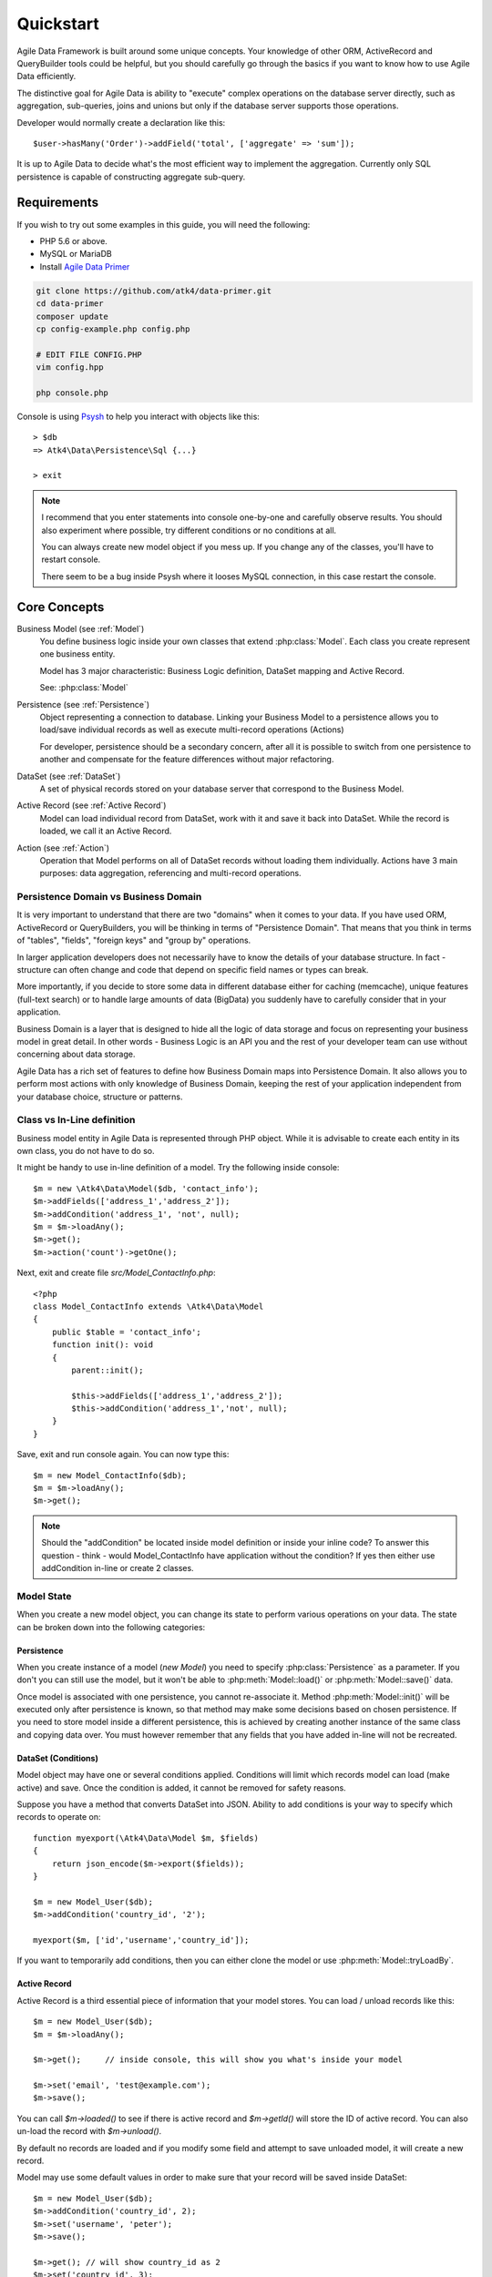 .. _quickstart:

==========
Quickstart
==========

Agile Data Framework is built around some unique concepts. Your knowledge of
other ORM, ActiveRecord and QueryBuilder tools could be helpful, but you should
carefully go through the basics if you want to know how to use Agile Data
efficiently.

The distinctive goal for Agile Data is ability to "execute" complex operations
on the database server directly, such as aggregation, sub-queries, joins and
unions but only if the database server supports those operations.

Developer would normally create a declaration like this::

    $user->hasMany('Order')->addField('total', ['aggregate' => 'sum']);

It is up to Agile Data to decide what's the most efficient way to implement
the aggregation. Currently only SQL persistence is capable of constructing
aggregate sub-query.

Requirements
============

If you wish to try out some examples in this guide, you will need the following:

- PHP 5.6 or above.
- MySQL or MariaDB
- Install `Agile Data Primer <https://github.com/atk4/data-primer/>`_

.. code-block:: bash

    git clone https://github.com/atk4/data-primer.git
    cd data-primer
    composer update
    cp config-example.php config.php

    # EDIT FILE CONFIG.PHP
    vim config.hpp

    php console.php

Console is using `Psysh <http://psysh.org>`_ to help you interact with objects
like this::

    > $db
    => Atk4\Data\Persistence\Sql {...}

    > exit

.. note:: I recommend that you enter statements into console one-by-one and
    carefully observe results. You should also experiment where possible, try
    different conditions or no conditions at all.

    You can always create new model object if you mess up. If you change any
    of the classes, you'll have to restart console.

    There seem to be a bug inside Psysh where it looses MySQL connection, in
    this case restart the console.


Core Concepts
=============

Business Model (see :ref:`Model`)
    You define business logic inside your own classes that extend :php:class:`Model`.
    Each class you create represent one business entity.

    Model has 3 major characteristic: Business Logic definition, DataSet mapping
    and Active Record.

    See: :php:class:`Model`

Persistence (see :ref:`Persistence`)
    Object representing a connection to database. Linking your Business Model
    to a persistence allows you to load/save individual records as well as
    execute multi-record operations (Actions)

    For developer, persistence should be a secondary concern, after all it is
    possible to switch from one persistence to another and compensate for the
    feature differences without major refactoring.

DataSet (see :ref:`DataSet`)
    A set of physical records stored on your database server that correspond
    to the Business Model.

Active Record (see :ref:`Active Record`)
    Model can load individual record from DataSet, work with it and save it back
    into DataSet. While the record is loaded, we call it an Active Record.

Action (see :ref:`Action`)
    Operation that Model performs on all of DataSet records without loading
    them individually. Actions have 3 main purposes: data aggregation,
    referencing and multi-record operations.

Persistence Domain vs Business Domain
-------------------------------------

.. image:: images/bd-vs-pd.png

It is very important to understand that there are two "domains" when it comes
to your data. If you have used ORM, ActiveRecord or QueryBuilders, you will be
thinking in terms of "Persistence Domain". That means that you think in terms
of "tables", "fields", "foreign keys" and "group by" operations.

In larger application developers does not necessarily have to know the details
of your database structure. In fact - structure can often change and code that
depend on specific field names or types can break.

More importantly, if you decide to store some data in different database either
for caching (memcache), unique features (full-text search) or to handle large
amounts of data (BigData) you suddenly have to carefully consider that in your
application.

Business Domain is a layer that is designed to hide all the logic of data
storage and focus on representing your business model in great detail. In other
words - Business Logic is an API you and the rest of your developer team can use
without concerning about data storage.

Agile Data has a rich set of features to define how Business Domain maps into
Persistence Domain. It also allows you to perform most actions with only
knowledge of Business Domain, keeping the rest of your application independent
from your database choice, structure or patterns.

Class vs In-Line definition
---------------------------
Business model entity in Agile Data is represented through PHP object.
While it is advisable to create each entity in its own class, you do not have
to do so.

It might be handy to use in-line definition of a model. Try the following
inside console::

    $m = new \Atk4\Data\Model($db, 'contact_info');
    $m->addFields(['address_1','address_2']);
    $m->addCondition('address_1', 'not', null);
    $m = $m->loadAny();
    $m->get();
    $m->action('count')->getOne();

Next, exit and create file `src/Model_ContactInfo.php`::

    <?php
    class Model_ContactInfo extends \Atk4\Data\Model
    {
        public $table = 'contact_info';
        function init(): void
        {
            parent::init();

            $this->addFields(['address_1','address_2']);
            $this->addCondition('address_1','not', null);
        }
    }

Save, exit and run console again. You can now type this::

    $m = new Model_ContactInfo($db);
    $m = $m->loadAny();
    $m->get();

.. note:: Should the "addCondition" be located inside model definition or
    inside your inline code? To answer this question - think - would
    Model_ContactInfo have application without the condition? If yes then
    either use addCondition in-line or create 2 classes.

Model State
-----------

When you create a new model object, you can change its state to perform
various operations on your data. The state can be broken down into the
following categories:

Persistence
^^^^^^^^^^^

When you create instance of a model (`new Model`) you need to specify
:php:class:`Persistence` as a parameter. If you don't you can still use
the model, but it won't be able to :php:meth:`Model::load()` or
:php:meth:`Model::save()` data.

Once model is associated with one persistence, you cannot re-associate it.
Method :php:meth:`Model::init()` will be executed only after persistence is
known, so that method may make some decisions based on chosen persistence.
If you need to store model inside a different persistence, this is achieved
by creating another instance of the same class and copying data over.
You must however remember that any fields that you have added in-line will
not be recreated.


DataSet (Conditions)
^^^^^^^^^^^^^^^^^^^^

Model object may have one or several conditions applied. Conditions will limit
which records model can load (make active) and save. Once the condition is added,
it cannot be removed for safety reasons.

Suppose you have a method that converts DataSet into JSON. Ability to add
conditions is your way to specify which records to operate on::

    function myexport(\Atk4\Data\Model $m, $fields)
    {
        return json_encode($m->export($fields));
    }

    $m = new Model_User($db);
    $m->addCondition('country_id', '2');

    myexport($m, ['id','username','country_id']);

If you want to temporarily add conditions, then you can either clone the model
or use :php:meth:`Model::tryLoadBy`.

Active Record
^^^^^^^^^^^^^

Active Record is a third essential piece of information that your model stores.
You can load / unload records like this::

    $m = new Model_User($db);
    $m = $m->loadAny();

    $m->get();     // inside console, this will show you what's inside your model

    $m->set('email', 'test@example.com');
    $m->save();

You can call `$m->loaded()` to see if there is active record and `$m->getId()` will
store the ID of active record. You can also un-load the record with `$m->unload()`.

By default no records are loaded and if you modify some field and attempt
to save unloaded model, it will create a new record.

Model may use some default values in order to make sure that your record will
be saved inside DataSet::

    $m = new Model_User($db);
    $m->addCondition('country_id', 2);
    $m->set('username', 'peter');
    $m->save();

    $m->get(); // will show country_id as 2
    $m->set('country_id', 3);
    $m->save();  // will generate exception because model you try to save doesn't match conditions set


Other Parameters
^^^^^^^^^^^^^^^^

Apart from the main 3 pieces of "state" your Model holds there can also be
some other parameters such as:

 - order
 - limit
 - only_fields

You can also define your own parameters like this::

    $m = new Model_User($db, ['audit' => false]);

    $m->audit

This can be used internally for all sorts of decisions for model behavior.


Getting Started
===============

It's time to create the first Model. Open `src/Model_User.php` which should look
like this::

    <?php
    class Model_User extends \Atk4\Data\Model
    {
        public $table = 'user';

        function init(): void {
            parent::init();

            $this->addField('username');
            $this->addField('email');

            $j = $this->join('contact_info', 'contact_info_id');
            $j->addField('address_1');
            $j->addField('address_2');
            $j->addField('address_3');
            $j->hasOne('country_id', 'Country');

        }
    }

Extend either the base Model class or one of your existing classes (like
Model_Client). Define $table property unless it is already defined by parent
class. All the properties defined inside your model class are considered
"default" you can re-define them when you create model instances::

    $m = new Model_User($db, 'user2'); // will use a different table

    $m = new Model_User($db, ['table' => 'user2']); // same

.. note:: If you're trying those lines, you will also have to
    create this new table inside your MySQL database::

        create table user2 as select * from user

As I mentioned - :php:meth:`Model::init` is called when model is associated
with persistence. You could create model and associate it with persistence
later::

    $m = new Model_User();

    $db->add($m); // calls $m->invokeInit()

You cannot add conditions just yet, although you can pass in some of the defaults::

    $m = new Model_User(null, ['table' => 'user2']);

    $db->add($m); // will use table user2

Adding Fields
-------------

Methods :php:meth:`Model::addField()` and :php:meth:`Model::addFields()` can
declare model fields. You need to declare them before you are able to use.
You might think that some SQL reverse-engineering could be good at this point,
but this would mimic your business logic after your presentation logic, while
the whole point of Agile Data is to separate them, so you should, at least
initially, avoid using generators.

In practice, :php:meth:`Model::addField()` creates a new 'Field' object and then
links it up to your model. This object is used to store some information about
your field, but it also participates in some field-related activity.

Table Joins
-----------

Similarly, :php:meth:`Model::join()` creates a Join object and stores it in $j.
The Join object defines a relationship between the master :php:attr:`Model::table`
and some other table inside persistence domain. It makes sure relationship is
maintained when objects are saved / loaded::

    $j = $this->join('contact_info', 'contact_info_id');
    $j->addField('address_1');
    $j->addField('address_2');

That means that your business model will contain 'address_1' and 'address_2'
fields, but when it comes to storing those values, they will be sent into a
different database table and the records will be automatically linked.

Lets once again load up the console for some exercises::

    $m = new Model_User($db);

    $m = $m->loadBy('username','john');
    $m->get();

At this point you'll see that address has also been loaded for the user.
Agile Data makes management of related records transparent. In fact you can
introduce additional joins depending on class. See classes Model_Invoice and
Model_Payment that join table `document` with either `payment` or `invoice`.

As you load or save models you should see actual queries in the console, that
should give you some idea what kind of information is sent to the database.

Adding Fields, Joins, Expressions and References creates more objects and
'adds' them into Model (to better understand how Model can behave like a
container for these objects, see `documentation on Agile Core Containers
<http://agile-core.readthedocs.io/en/develop/container.html>`_).
This architecture of Agile Data allows database persistence to implement
different logic that will properly manipulate features of that specific
database engine.


Understanding Persistence
-------------------------

To make things simple, console has already created persistence inside variable
`$db`. Load up `console.php` in your editor to look at how persistence is set up::

    $app->db = \Atk4\Data\Persistence::connect($dsn, $user, $pass);

The `$dsn` can also be using the PEAR-style DSN format, such as:
"mysql://user:pass@db/host", in which case you do not need to specify $user and $pass.

For some persistence classes, you should use constructor directly::

    $array = [];
    $array[1] = ['name' => 'John'];
    $array[2] = ['name' => 'Peter'];

    $db = new \Atk4\Data\Persistence\Array_($array);
    $m = new \Atk4\Data\Model($db);
    $m->addField('name');
    $m = $m->load(2);
    echo $m->get('name');  // Peter

There are several Persistence classes that deal with different data sources.
Lets load up our console and try out a different persistence::

    $a=['user' => [],'contact_info' => []];
    $ar = new \Atk4\Data\Persistence\Array_($a);
    $m = new Model_User($ar);
    $m->set('username', 'test');
    $m->set('address_1', 'street');

    $m->save();

    var_dump($a); // shows you stored data

This time our Model_User logic has worked pretty well with Array-only
persistence logic.

.. note:: Persisting into Array or MongoDB are not fully functional as of 1.0
    version. We plan to expand this functionality soon, see our development
    `roadmap <https://github.com/atk4/data#roadmap>`_.


References between Models
=========================

Your application normally uses multiple business entities and they can be
related to each-other.

.. warning:: Do not mix-up business model references with database relations
    (foreign keys).

References are defined by calling :php:meth:`Model::hasOne()` or
:php:meth:`Model::hasMany()`. You always specify destination model and you can
optionally specify which fields are used for conditioning.

One to Many
-----------

Launch up console again and let's create reference between 'User' and 'System'.
As per our database design - one user can have multiple 'system' records::

    $m = new Model_User($db);
    $m->hasMany('System');

Next you can load a specific user and traverse into System model::

    $m = $m->loadBy('username', 'john');
    $s = $m->ref('System');

Unlike most ORM and ActiveRecord implementations today - instead of returning
array of objects, :php:meth:`Model::ref()` actually returns another Model to
you, however it will add one extra Condition. This type of reference traversal
is called "Active Record to DataSet" or One to Many.

Your Active Record was user john and after traversal you get a model with DataSet
corresponding to all Systems that belong to user john. You can use the following
to see number of records in DataSet or export DataSet::

    $s->loaded();
    $s->action('count')->getOne();
    $s->export();
    $s->action('count')->getDebugQuery();

Many to Many
------------

Agile Data also supports another type of traversal - 'DataSet to DataSet' or
Many to Many::

    $c = $m->ref('System')->ref('Client');

This will create a Model_Client instance with a DataSet corresponding to all
the Clients that are contained in all of the Systems that belong to user john.
You can examine the this model further::

    $c->loaded();
    $c->action('count')->getOne();
    $c->export();
    $c->action('count')->getDebugQuery();

By looking at the code - both MtM and OtM references are defined with 'hasMany'.
The only difference is the loaded() state of the source model.

Calling ref()->ref() is also called Deep Traversal.

One to One
----------

The third and final reference traversal type is "Active Record to Active Record"::

    $cc = $m->ref('country_id');

This results in an instance of Model_Country with Active Record set to the
country of user john::

    $cc->loaded();
    $cc->getId();
    $cc->get();

Implementation of References
----------------------------

When reference is added using :php:meth:`Model::hasOne()` or :php:meth:`Model::hasMany()`,
the new object is created and added into Model of class :php:class:`Reference\HasMany`
or :php:class:`Reference\\HasOne` (or :php:class:`Reference\\HasOneSql` in case you
use SQL database). The object itself is quite simple and you can fetch it from
the model if you keep the return value of hasOne() / hasMany() or call
:php:meth:`Model::getRef()` with the same identifier later on.
You can also use :php:meth:`Model::hasRef()` to check if reference exists in model.

Calling :php:meth:`Model::ref()` will proxy into the ref() method of reference
object which will in turn figure out what to do.

Additionally you can call :php:meth:`Model::addField()` on the reference model
that will bring one or several fields from related model into your current model.

Finally this reference object contains method :php:meth:`Reference::getModel()`
which will produce a (possibly) fresh copy of related entity and will either
adjust it's DataSet or set the active record.

Actions
=======

Since NoSQL databases will always have some specific features, Agile Data uses
the concept of 'action' to map into vendor-specific operations.

Aggregation actions
-------------------

SQL implements methods such as sum(), count() or max() that can offer you some
basic aggregation without grouping. This type of aggregation provides some
specific value from a data-set. SQL persistence implements some of the operations::

    $m = new Model_Invoice($db);
    $m->action('count')->getOne();
    $m->action('fx', ['sum', 'total'])->getOne();
    $m->action('fx', ['max', 'shipping'])->getOne();

Aggregation actions can be used in Expressions with hasMany references and they
can be brought into the original model as fields::

    $m = new Model_Client($db);
    $m->getRef('Invoice')->addField('max_delivery', ['aggregate' => 'max', 'field' => 'shipping']);
    $m->getRef('Payment')->addField('total_paid', ['aggregate' => 'sum', 'field' => 'amount']);
    $m->export(['name','max_delivery','total_paid']);

The above code is more concise and can be used together with reference declaration,
although this is how it works::

    $m = new Model_Client($db);
    $m->addExpression('max_delivery', $m->refLink('Invoice')->action('fx', ['max', 'shipping']));
    $m->addExpression('total_paid', $m->refLink('Payment')->action('fx', ['sum', 'amount']));
    $m->export(['name','max_delivery','total_paid']);

In this example calling refLink is similar to traversing reference but instead
of calculating DataSet based on Active Record or DataSet it references the actual
field, making it ideal for placing into sub-query which SQL action is using.
So when calling like above, action() will produce expression for calculating
max/sum for the specific record of Client and those calculation are used inside
an Expression().

Expression is a special type of read-only Field that uses sub-query or a more
complex SQL expression instead of a physical field. (See :ref:`Expressions` and
:ref:`References`)

Field-reference actions
-----------------------

Field referencing allows you to fetch a specific field from related model::

    $m = new Model_Country($db);
    $m->action('field', ['name'])->get();
    $m->action('field', ['name'])->getDebugQuery();

This is useful with hasMany references::

    $m = new Model_User($db);
    $m->getRef('country_id')->addField('country', 'name');
    $m = $m->loadAny();
    $m->get();  // look for 'country' field

hasMany::addField() again is a short-cut for creating expression, which you can
also build manually::

    $m->addExpression('country', $m->refLink('country_id')->action('field',['name']));

Multi-record actions
--------------------

Actions also allow you to perform operations on multiple records. This can be
very handy with some deep traversal to improve query efficiency. Suppose you need
to change Client/Supplier status to 'suspended' for a specific user. Fire up a
console once away::

    $m = new Model_User($db);
    $m = $m->loadBy('username','john');
    $m->hasMany('System');
    $c = $m->ref('System')->ref('Client');
    $s = $m->ref('System')->ref('Supplier');

    $c->action('update')->set('status', 'suspended')->execute();
    $s->action('update')->set('status', 'suspended')->execute();

Note that I had to perform 2 updates here, because Agile Data considers Client
and Supplier as separate models. In our implementation they happened to be in
a same table, but technically that could also be implemented differently by
persistence layer.

Advanced Use of Actions
-----------------------

Actions prove to be very useful in various situations. For instance, if you are
looking to add a new user::

    $m = new Model_User($db);
    $m->set('username', 'peter');
    $m->set('address_1', 'street 49');
    $m->set('country', 'UK');
    $m->save();

Normally this would not work, because country is read-only expression, however
if you wish to avoid creating an intermediate select to determine ID for 'UK',
you could do this::

    $m = new Model_User($db);
    $m->set('username', 'peter');
    $m->set('address_1', 'street 49');
    $m->set('country_id', (new Model_Country($db))->addCondition('name','UK')->action('field',['id']));
    $m->save();

This way it will not execute any code, but instead it will provide expression
that will then be used to lookup ID of 'UK' when inserting data into SQL table.

Expressions
===========

Expressions that are defined based on Actions (such as aggregate or field-reference)
will continue to work even without SQL (although might be more performance-expensive),
however if you're stuck with SQL you can use free-form pattern-based expressions::

    $m = new Model_Client($db);
    $m->getRef('Invoice')->addField('total_purchase', ['aggregate' => 'sum', 'field' => 'total']);
    $m->getRef('Payment')->addField('total_paid', ['aggregate' => 'sum', 'field' => 'amount']);

    $m->addExpression('balance','[total_purchase]+[total_paid]');
    $m->export(['name','balance']);


Conclusion
==========

You should now be familiar with the basics of Agile Data. To find more
information on specific topics, use the rest of the documentation.

Agile Data is designed in an extensive pattern - by adding more objects inside
Model a new functionality can be introduced. The described functionality is never
a limitation and 3rd party code or you can add features that Agile Data authors
are not even considered.
